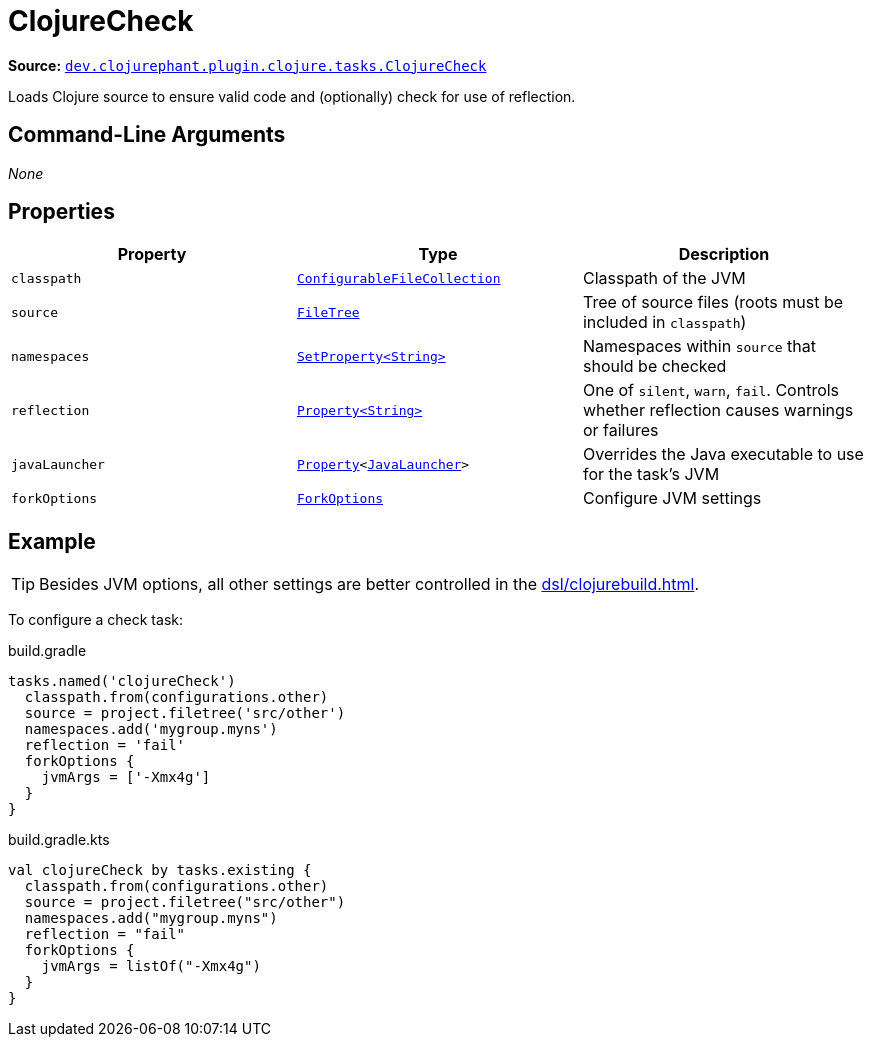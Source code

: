 = ClojureCheck

**Source:** link:https://github.com/clojurephant/clojurephant/blob/{page-origin-refname}/src/main/java/dev/clojurephant/plugin/clojure/tasks/ClojureCheck.java[`dev.clojurephant.plugin.clojure.tasks.ClojureCheck`]

Loads Clojure source to ensure valid code and (optionally) check for use of reflection.

== Command-Line Arguments

_None_

== Properties

[cols="2*m,1a", options="header"]
|===
|Property
|Type
|Description

|classpath
|link:https://docs.gradle.org/current/javadoc/org/gradle/api/file/ConfigurableFileCollection.html[ConfigurableFileCollection]
|Classpath of the JVM

|source
|link:https://docs.gradle.org/current/javadoc/org/gradle/api/file/FileTree.html[FileTree]
|Tree of source files (roots must be included in `classpath`)

|namespaces
|link:https://docs.gradle.org/current/javadoc/org/gradle/api/provider/SetProperty.html[SetProperty<String>]
|Namespaces within `source` that should be checked

|reflection
|link:https://docs.gradle.org/current/javadoc/org/gradle/api/provider/Property.html[Property<String>]
|One of `silent`, `warn`, `fail`. Controls whether reflection causes warnings or failures

|javaLauncher
|link:https://docs.gradle.org/current/javadoc/org/gradle/api/provider/Property.html[Property]<link:https://docs.gradle.org/current/javadoc/org/gradle/jvm/toolchain/JavaLauncher.html[JavaLauncher]>
|Overrides the Java executable to use for the task's JVM

|forkOptions
|link:https://docs.gradle.org/current/javadoc/org/gradle/api/tasks/compile/ForkOptions.html[ForkOptions]
|Configure JVM settings
|===

== Example

TIP: Besides JVM options, all other settings are better controlled in the xref:dsl/clojurebuild.adoc[].

To configure a check task:

.build.gradle
[source, groovy]
----
tasks.named('clojureCheck')
  classpath.from(configurations.other)
  source = project.filetree('src/other')
  namespaces.add('mygroup.myns')
  reflection = 'fail'
  forkOptions {
    jvmArgs = ['-Xmx4g']
  }
}
----

.build.gradle.kts
[source, kotlin]
----
val clojureCheck by tasks.existing {
  classpath.from(configurations.other)
  source = project.filetree("src/other")
  namespaces.add("mygroup.myns")
  reflection = "fail"
  forkOptions {
    jvmArgs = listOf("-Xmx4g")
  }
}
----
